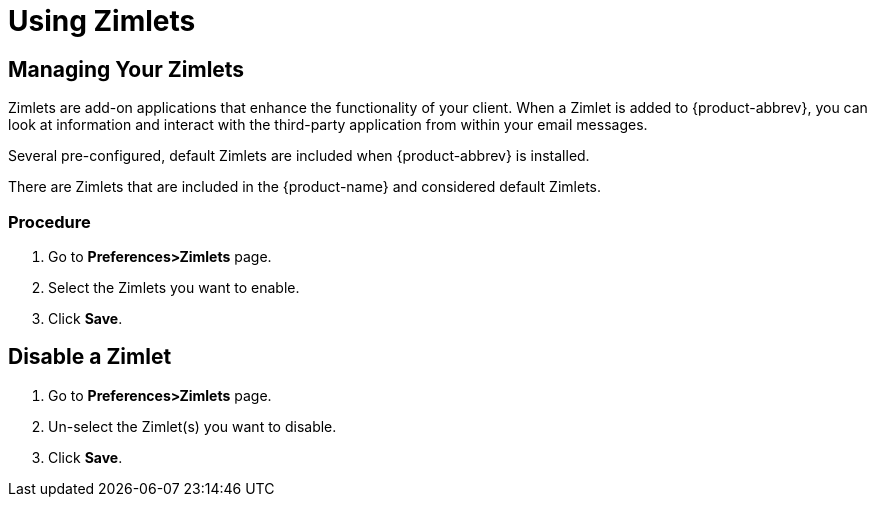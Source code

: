 = Using Zimlets

== Managing Your Zimlets

Zimlets are add-on applications that enhance the functionality of your
client. When a Zimlet is added to {product-abbrev}, you can look at
information and interact with the third-party application from within your
email messages.

Several pre-configured, default Zimlets are included when {product-abbrev}
is installed.

There are Zimlets that are included in the {product-name} and considered
default Zimlets.

=== Procedure

  . Go to *Preferences>Zimlets* page.

  . Select the Zimlets you want to enable.

  . Click *Save*.

== Disable a Zimlet

  . Go to *Preferences>Zimlets* page.

  . Un-select the Zimlet(s) you want to disable.

  . Click *Save*.
